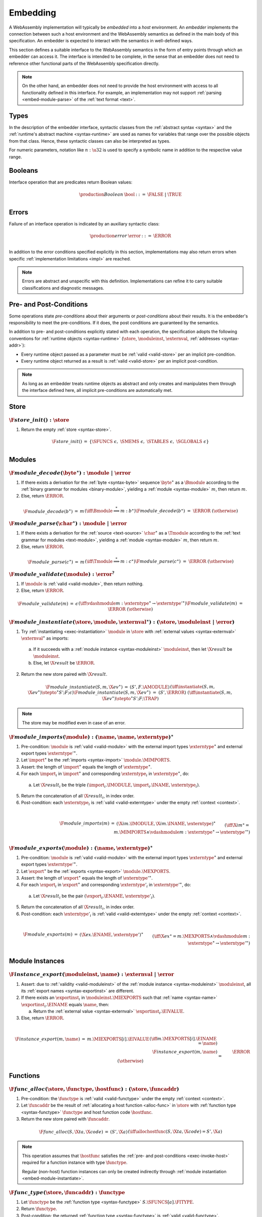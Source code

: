 .. index:: ! embedding, embedder, implementation, host
.. _embed:

Embedding
---------

A WebAssembly implementation will typically be *embedded* into a *host* environment.
An *embedder* implements the connection between such a host environment and the WebAssembly semantics as defined in the main body of this specification.
An embedder is expected to interact with the semantics in well-defined ways.

This section defines a suitable interface to the WebAssembly semantics in the form of entry points through which an embedder can access it.
The interface is intended to be complete, in the sense that an embedder does not need to reference other functional parts of the WebAssembly specification directly.

.. note::
   On the other hand, an embedder does not need to provide the host environment with access to all functionality defined in this interface.
   For example, an implementation may not support :ref:`parsing <embed-module-parse>` of the :ref:`text format <text>`.

Types
~~~~~

In the description of the embedder interface, syntactic classes from the :ref:`abstract syntax <syntax>` and the :ref:`runtime's abstract machine <syntax-runtime>` are used as names for variables that range over the possible objects from that class.
Hence, these syntactic classes can also be interpreted as types.

For numeric parameters, notation like :math:`n:\u32` is used to specify a symbolic name in addition to the respective value range.


.. _embed-bool:

Booleans
~~~~~~~~

Interface operation that are predicates return Boolean values:

.. math::
   \begin{array}{llll}
   \production{Boolean} & \bool &::=& \FALSE ~|~ \TRUE \\
   \end{array}


.. _embed-error:

Errors
~~~~~~

Failure of an interface operation is indicated by an auxiliary syntactic class:

.. math::
   \begin{array}{llll}
   \production{error} & \error &::=& \ERROR \\
   \end{array}

In addition to the error conditions specified explicitly in this section, implementations may also return errors when specific :ref:`implementation limitations <impl>` are reached.

.. note::
   Errors are abstract and unspecific with this definition.
   Implementations can refine it to carry suitable classifications and diagnostic messages.


Pre- and Post-Conditions
~~~~~~~~~~~~~~~~~~~~~~~~

Some operations state *pre-conditions* about their arguments or *post-conditions* about their results.
It is the embedder's responsibility to meet the pre-conditions.
If it does, the post conditions are guaranteed by the semantics.

In addition to pre- and post-conditions explicitly stated with each operation, the specification adopts the following conventions for :ref:`runtime objects <syntax-runtime>` (:math:`\store`, :math:`\moduleinst`, :math:`\externval`, :ref:`addresses <syntax-addr>`):

* Every runtime object passed as a parameter must be :ref:`valid <valid-store>` per an implicit pre-condition.

* Every runtime object returned as a result is :ref:`valid <valid-store>` per an implicit post-condition.

.. note::
   As long as an embedder treats runtime objects as abstract and only creates and manipulates them through the interface defined here, all implicit pre-conditions are automatically met.



.. index:: allocation, store
.. _embed-store:

Store
~~~~~

.. _embed-store-init:

:math:`\F{store\_init}() : \store`
..................................

1. Return the empty :ref:`store <syntax-store>`.

.. math::
   \begin{array}{lclll}
   \F{store\_init}() &=& \{ \SFUNCS~\epsilon,~ \SMEMS~\epsilon,~ \STABLES~\epsilon,~ \SGLOBALS~\epsilon \} \\
   \end{array}


.. index:: module
.. _embed-module:

Modules
~~~~~~~

.. index:: binary format
.. _embed-module-decode:

:math:`\F{module\_decode}(\byte^\ast) : \module ~|~ \error`
...........................................................

1. If there exists a derivation for the :ref:`byte <syntax-byte>` sequence :math:`\byte^\ast` as a :math:`\Bmodule` according to the :ref:`binary grammar for modules <binary-module>`, yielding a :ref:`module <syntax-module>` :math:`m`, then return :math:`m`.

2. Else, return :math:`\ERROR`.

.. math::
   \begin{array}{lclll}
   \F{module\_decode}(b^\ast) &=& m && (\iff \Bmodule \stackrel\ast\Longrightarrow m{:}b^\ast) \\
   \F{module\_decode}(b^\ast) &=& \ERROR && (\otherwise) \\
   \end{array}


.. index:: text format
.. _embed-module-parse:

:math:`\F{module\_parse}(\char^\ast) : \module ~|~ \error`
..........................................................

1. If there exists a derivation for the :ref:`source <text-source>` :math:`\char^\ast` as a :math:`\Tmodule` according to the :ref:`text grammar for modules <text-module>`, yielding a :ref:`module <syntax-module>` :math:`m`, then return :math:`m`.

2. Else, return :math:`\ERROR`.

.. math::
   \begin{array}{lclll}
   \F{module\_parse}(c^\ast) &=& m && (\iff \Tmodule \stackrel\ast\Longrightarrow m{:}c^\ast) \\
   \F{module\_parse}(c^\ast) &=& \ERROR && (\otherwise) \\
   \end{array}


.. index:: validation
.. _embed-module-validate:

:math:`\F{module\_validate}(\module) : \error^?`
................................................

1. If :math:`\module` is :ref:`valid <valid-module>`, then return nothing.

2. Else, return :math:`\ERROR`.

.. math::
   \begin{array}{lclll}
   \F{module\_validate}(m) &=& \epsilon && (\iff {} \vdashmodule m : \externtype^\ast \rightarrow {\externtype'}^\ast) \\
   \F{module\_validate}(m) &=& \ERROR && (\otherwise) \\
   \end{array}


.. index:: instantiation, module instance
.. _embed-module-instantiate:

:math:`\F{module\_instantiate}(\store, \module, \externval^\ast) : (\store, \moduleinst ~|~ \error)`
....................................................................................................

1. Try :ref:`instantiating <exec-instantiation>` :math:`\module` in :math:`\store` with :ref:`external values <syntax-externval>` :math:`\externval^\ast` as imports:

  a. If it succeeds with a :ref:`module instance <syntax-moduleinst>` :math:`\moduleinst`, then let :math:`\X{result}` be :math:`\moduleinst`.

  b. Else, let :math:`\X{result}` be :math:`\ERROR`.

2. Return the new store paired with :math:`\X{result}`.

.. math::
   \begin{array}{lclll}
   \F{module\_instantiate}(S, m, \X{ev}^\ast) &=& (S', F.\AMODULE) && (\iff \instantiate(S, m, \X{ev}^\ast) \stepto^\ast S'; F; \epsilon) \\
   \F{module\_instantiate}(S, m, \X{ev}^\ast) &=& (S', \ERROR) && (\iff \instantiate(S, m, \X{ev}^\ast) \stepto^\ast S'; F; \TRAP) \\
   \end{array}

.. note::
   The store may be modified even in case of an error.


.. index:: import
.. _embed-module-imports:

:math:`\F{module\_imports}(\module) : (\name, \name, \externtype)^\ast`
.......................................................................

1. Pre-condition: :math:`\module` is :ref:`valid <valid-module>` with the external import types :math:`\externtype^\ast` and external export types :math:`{\externtype'}^\ast`.

2. Let :math:`\import^\ast` be the :ref:`imports <syntax-import>` :math:`\module.\MIMPORTS`.

3. Assert: the length of :math:`\import^\ast` equals the length of :math:`\externtype^\ast`.

4. For each :math:`\import_i` in :math:`\import^\ast` and corresponding :math:`\externtype_i` in :math:`\externtype^\ast`, do:

  a. Let :math:`\X{result}_i` be the triple :math:`(\import_i.\IMODULE, \import_i.\INAME, \externtype_i)`.

5. Return the concatenation of all :math:`\X{result}_i`, in index order.

6. Post-condition: each :math:`\externtype_i` is :ref:`valid <valid-externtype>` under the empty :ref:`context <context>`.

.. math::
   ~ \\
   \begin{array}{lclll}
   \F{module\_imports}(m) &=& (\X{im}.\IMODULE, \X{im}.\INAME, \externtype)^\ast \\
     && \qquad (\iff \X{im}^\ast = m.\MIMPORTS \wedge {} \vdashmodule m : \externtype^\ast \rightarrow {\externtype'}^\ast) \\
   \end{array}


.. index:: export
.. _embed-module-exports:

:math:`\F{module\_exports}(\module) : (\name, \externtype)^\ast`
................................................................

1. Pre-condition: :math:`\module` is :ref:`valid <valid-module>` with the external import types :math:`\externtype^\ast` and external export types :math:`{\externtype'}^\ast`.

2. Let :math:`\export^\ast` be the :ref:`exports <syntax-export>` :math:`\module.\MEXPORTS`.

3. Assert: the length of :math:`\export^\ast` equals the length of :math:`{\externtype'}^\ast`.

4. For each :math:`\export_i` in :math:`\export^\ast` and corresponding :math:`\externtype'_i` in :math:`{\externtype'}^\ast`, do:

  a. Let :math:`\X{result}_i` be the pair :math:`(\export_i.\ENAME, \externtype'_i)`.

5. Return the concatenation of all :math:`\X{result}_i`, in index order.

6. Post-condition: each :math:`\externtype'_i` is :ref:`valid <valid-externtype>` under the empty :ref:`context <context>`.

.. math::
   ~ \\
   \begin{array}{lclll}
   \F{module\_exports}(m) &=& (\X{ex}.\ENAME, \externtype')^\ast \\
     && \qquad (\iff \X{ex}^\ast = m.\MEXPORTS \wedge {} \vdashmodule m : \externtype^\ast \rightarrow {\externtype'}^\ast) \\
   \end{array}


.. index:: module, module instance
.. _embed-instance:

Module Instances
~~~~~~~~~~~~~~~~

.. index:: export, export instance

.. _embed-instance-export:

:math:`\F{instance\_export}(\moduleinst, \name) : \externval ~|~ \error`
........................................................................

1. Assert: due to :ref:`validity <valid-moduleinst>` of the :ref:`module instance <syntax-moduleinst>` :math:`\moduleinst`, all its :ref:`export names <syntax-exportinst>` are different.

2. If there exists an :math:`\exportinst_i` in :math:`\moduleinst.\MIEXPORTS` such that :ref:`name <syntax-name>` :math:`\exportinst_i.\EINAME` equals :math:`\name`, then:

   a. Return the :ref:`external value <syntax-externval>` :math:`\exportinst_i.\EIVALUE`.

3. Else, return :math:`\ERROR`.

.. math::
   ~ \\
   \begin{array}{lclll}
   \F{instance\_export}(m, \name) &=& m.\MIEXPORTS[i].\EIVALUE && (\iff m.\MEXPORTS[i].\EINAME = \name) \\
   \F{instance\_export}(m, \name) &=& \ERROR && (\otherwise) \\
   \end{array}


.. index:: function, host function, function address, function instance, function type, store
.. _embed-func:

Functions
~~~~~~~~~

.. _embed-func-alloc:

:math:`\F{func\_alloc}(\store, \functype, \hostfunc) : (\store, \funcaddr)`
...........................................................................

1. Pre-condition: the :math:`\functype` is :ref:`valid <valid-functype>` under the empty :ref:`context <context>`.

2. Let :math:`\funcaddr` be the result of :ref:`allocating a host function <alloc-func>` in :math:`\store` with :ref:`function type <syntax-functype>` :math:`\functype` and host function code :math:`\hostfunc`.

3. Return the new store paired with :math:`\funcaddr`.

.. math::
   \begin{array}{lclll}
   \F{func\_alloc}(S, \X{ta}, \X{code}) &=& (S', \X{a}) && (\iff \allochostfunc(S, \X{ta}, \X{code}) = S', \X{a}) \\
   \end{array}

.. note::
   This operation assumes that :math:`\hostfunc` satisfies the :ref:`pre- and post-conditions <exec-invoke-host>` required for a function instance with type :math:`\functype`.

   Regular (non-host) function instances can only be created indirectly through :ref:`module instantiation <embed-module-instantiate>`.


.. _embed-func-type:

:math:`\F{func\_type}(\store, \funcaddr) : \functype`
.....................................................

1. Let :math:`\functype` be the :ref:`function type <syntax-functype>` :math:`S.\SFUNCS[a].\FITYPE`.

2. Return :math:`\functype`.

3. Post-condition: the returned :ref:`function type <syntax-functype>` is :ref:`valid <valid-functype>`.

.. math::
   \begin{array}{lclll}
   \F{func\_type}(S, a) &=& S.\SFUNCS[a].\FITYPE \\
   \end{array}


.. index:: invocation, value, result
.. _embed-func-invoke:

:math:`\F{func\_invoke}(\store, \funcaddr, \val^\ast) : (\store, \val^\ast ~|~ \error)`
........................................................................................

1. Try :ref:`invoking <exec-invocation>` the function :math:`\funcaddr` in :math:`\store` with :ref:`values <syntax-val>` :math:`\val^\ast` as arguments:

  a. If it succeeds with :ref:`values <syntax-val>` :math:`{\val'}^\ast` as results, then let :math:`\X{result}` be :math:`{\val'}^\ast`.

  b. Else it has trapped, hence let :math:`\X{result}` be :math:`\ERROR`.

2. Return the new store paired with :math:`\X{result}`.

.. math::
   ~ \\
   \begin{array}{lclll}
   \F{func\_invoke}(S, a, v^\ast) &=& (S', {v'}^\ast) && (\iff \invoke(S, a, v^\ast) \stepto^\ast S'; F; {v'}^\ast) \\
   \F{func\_invoke}(S, a, v^\ast) &=& (S', \ERROR) && (\iff \invoke(S, a, v^\ast) \stepto^\ast S'; F; \TRAP) \\
   \end{array}

.. note::
   The store may be modified even in case of an error.


.. index:: table, table address, store, table instance, table type, element, function address
.. _embed-table:

Tables
~~~~~~

.. _embed-table-alloc:

:math:`\F{table\_alloc}(\store, \tabletype, \reff) : (\store, \tableaddr)`
..........................................................................

1. Pre-condition: the :math:`\tabletype` is :ref:`valid <valid-tabletype>` under the empty :ref:`context <context>`.

2. Let :math:`\tableaddr` be the result of :ref:`allocating a table <alloc-table>` in :math:`\store` with :ref:`table type <syntax-tabletype>` :math:`\tabletype` and initialization value :math:`\reff`.

3. Return the new store paired with :math:`\tableaddr`.

.. math::
   \begin{array}{lclll}
   \F{table\_alloc}(S, \X{tt}, r) &=& (S', \X{a}) && (\iff \alloctable(S, \X{tt}, r) = S', \X{a}) \\
   \end{array}


.. _embed-table-type:

:math:`\F{table\_type}(\store, \tableaddr) : \tabletype`
........................................................

1. Return :math:`S.\STABLES[a].\TITYPE`.

2. Post-condition: the returned :ref:`table type <syntax-tabletype>` is :ref:`valid <valid-tabletype>` under the empty :ref:`context <context>`.

.. math::
   \begin{array}{lclll}
   \F{table\_type}(S, a) &=& S.\STABLES[a].\TITYPE \\
   \end{array}


.. _embed-table-read:

:math:`\F{table\_read}(\store, \tableaddr, i:\u32) : \reff ~|~ \error`
......................................................................

1. Let :math:`\X{ti}` be the :ref:`table instance <syntax-tableinst>` :math:`\store.\STABLES[\tableaddr]`.

2. If :math:`i` is larger than or equal to the length of :math:`\X{ti}.\TIELEM`, then return :math:`\ERROR`.

3. Else, return the :ref:`reference value <syntax-ref>` :math:`\X{ti}.\TIELEM[i]`.

.. math::
   \begin{array}{lclll}
   \F{table\_read}(S, a, i) &=& r && (\iff S.\STABLES[a].\TIELEM[i] = r) \\
   \F{table\_read}(S, a, i) &=& \ERROR && (\otherwise) \\
   \end{array}


.. _embed-table-write:

:math:`\F{table\_write}(\store, \tableaddr, i:\u32, \reff) : \store ~|~ \error`
...............................................................................

1. Let :math:`\X{ti}` be the :ref:`table instance <syntax-tableinst>` :math:`\store.\STABLES[\tableaddr]`.

2. If :math:`i` is larger than or equal to the length of :math:`\X{ti}.\TIELEM`, then return :math:`\ERROR`.

3. Replace :math:`\X{ti}.\TIELEM[i]` with the :ref:`reference value <syntax-ref>` :math:`\reff`.

4. Return the updated store.

.. math::
   \begin{array}{lclll}
   \F{table\_write}(S, a, i, r) &=& S' && (\iff S' = S \with \STABLES[a].\TIELEM[i] = r) \\
   \F{table\_write}(S, a, i, r) &=& \ERROR && (\otherwise) \\
   \end{array}


.. _embed-table-size:

:math:`\F{table\_size}(\store, \tableaddr) : \u32`
..................................................

1. Return the length of :math:`\store.\STABLES[\tableaddr].\TIELEM`.

.. math::
   ~ \\
   \begin{array}{lclll}
   \F{table\_size}(S, a) &=& n &&
     (\iff |S.\STABLES[a].\TIELEM| = n) \\
   \end{array}



.. _embed-table-grow:

:math:`\F{table\_grow}(\store, \tableaddr, n:\u32, \reff) : \store ~|~ \error`
..............................................................................

1. Try :ref:`growing <grow-table>` the :ref:`table instance <syntax-tableinst>` :math:`\store.\STABLES[\tableaddr]` by :math:`n` elements with initialization value :math:`\reff`:

   a. If it succeeds, return the updated store.

   b. Else, return :math:`\ERROR`.

.. math::
   ~ \\
   \begin{array}{lclll}
   \F{table\_grow}(S, a, n, r) &=& S' &&
     (\iff S' = S \with \STABLES[a] = \growtable(S.\STABLES[a], n, r)) \\
   \F{table\_grow}(S, a, n, r) &=& \ERROR && (\otherwise) \\
   \end{array}


.. index:: memory, memory address, store, memory instance, memory type, byte
.. _embed-mem:

Memories
~~~~~~~~

.. _embed-mem-alloc:

:math:`\F{mem\_alloc}(\store, \memtype) : (\store, \memaddr)`
................................................................

1. Pre-condition: the :math:`\memtype` is :ref:`valid <valid-memtype>` under the empty :ref:`context <context>`.

2. Let :math:`\memaddr` be the result of :ref:`allocating a memory <alloc-mem>` in :math:`\store` with :ref:`memory type <syntax-memtype>` :math:`\memtype`.

3. Return the new store paired with :math:`\memaddr`.

.. math::
   \begin{array}{lclll}
   \F{mem\_alloc}(S, \X{mt}) &=& (S', \X{a}) && (\iff \allocmem(S, \X{mt}) = S', \X{a}) \\
   \end{array}


.. _embed-mem-type:

:math:`\F{mem\_type}(\store, \memaddr) : \memtype`
..................................................

1. Return :math:`S.\SMEMS[a].\MITYPE`.

2. Post-condition: the returned :ref:`memory type <syntax-memtype>` is :ref:`valid <valid-memtype>` under the empty :ref:`context <context>`.

.. math::
   \begin{array}{lclll}
   \F{mem\_type}(S, a) &=& S.\SMEMS[a].\MITYPE \\
   \end{array}


.. _embed-mem-read:

:math:`\F{mem\_read}(\store, \memaddr, i:\u32) : \byte ~|~ \error`
..................................................................

1. Let :math:`\X{mi}` be the :ref:`memory instance <syntax-meminst>` :math:`\store.\SMEMS[\memaddr]`.

2. If :math:`i` is larger than or equal to the length of :math:`\X{mi}.\MIDATA`, then return :math:`\ERROR`.

3. Else, return the  :ref:`byte <syntax-byte>` :math:`\X{mi}.\MIDATA[i]`.

.. math::
   \begin{array}{lclll}
   \F{mem\_read}(S, a, i) &=& b && (\iff S.\SMEMS[a].\MIDATA[i] = b) \\
   \F{mem\_read}(S, a, i) &=& \ERROR && (\otherwise) \\
   \end{array}


.. _embed-mem-write:

:math:`\F{mem\_write}(\store, \memaddr, i:\u32, \byte) : \store ~|~ \error`
...........................................................................

1. Let :math:`\X{mi}` be the :ref:`memory instance <syntax-meminst>` :math:`\store.\SMEMS[\memaddr]`.

2. If :math:`\u32` is larger than or equal to the length of :math:`\X{mi}.\MIDATA`, then return :math:`\ERROR`.

3. Replace :math:`\X{mi}.\MIDATA[i]` with :math:`\byte`.

4. Return the updated store.

.. math::
   \begin{array}{lclll}
   \F{mem\_write}(S, a, i, b) &=& S' && (\iff S' = S \with \SMEMS[a].\MIDATA[i] = b) \\
   \F{mem\_write}(S, a, i, b) &=& \ERROR && (\otherwise) \\
   \end{array}


.. _embed-mem-size:

:math:`\F{mem\_size}(\store, \memaddr) : \u32`
..............................................

1. Return the length of :math:`\store.\SMEMS[\memaddr].\MIDATA` divided by the :ref:`page size <page-size>`.

.. math::
   ~ \\
   \begin{array}{lclll}
   \F{mem\_size}(S, a) &=& n &&
     (\iff |S.\SMEMS[a].\MIDATA| = n \cdot 64\,\F{Ki}) \\
   \end{array}



.. _embed-mem-grow:

:math:`\F{mem\_grow}(\store, \memaddr, n:\u32) : \store ~|~ \error`
...................................................................

1. Try :ref:`growing <grow-mem>` the :ref:`memory instance <syntax-meminst>` :math:`\store.\SMEMS[\memaddr]` by :math:`n` :ref:`pages <page-size>`:

   a. If it succeeds, return the updated store.

   b. Else, return :math:`\ERROR`.

.. math::
   ~ \\
   \begin{array}{lclll}
   \F{mem\_grow}(S, a, n) &=& S' &&
     (\iff S' = S \with \SMEMS[a] = \growmem(S.\SMEMS[a], n)) \\
   \F{mem\_grow}(S, a, n) &=& \ERROR && (\otherwise) \\
   \end{array}



.. index:: global, global address, store, global instance, global type, value
.. _embed-global:

Globals
~~~~~~~

.. _embed-global-alloc:

:math:`\F{global\_alloc}(\store, \globaltype, \val) : (\store, \globaladdr)`
............................................................................

1. Pre-condition: the :math:`\globaltype` is :ref:`valid <valid-globaltype>` under the empty :ref:`context <context>`.

2. Let :math:`\globaladdr` be the result of :ref:`allocating a global <alloc-global>` in :math:`\store` with :ref:`global type <syntax-globaltype>` :math:`\globaltype` and initialization value :math:`\val`.

3. Return the new store paired with :math:`\globaladdr`.

.. math::
   \begin{array}{lclll}
   \F{global\_alloc}(S, \X{gt}, v) &=& (S', \X{a}) && (\iff \allocglobal(S, \X{gt}, v) = S', \X{a}) \\
   \end{array}


.. _embed-global-type:

:math:`\F{global\_type}(\store, \globaladdr) : \globaltype`
...........................................................

1. Return :math:`S.\SGLOBALS[a].\GITYPE`.

2. Post-condition: the returned :ref:`global type <syntax-globaltype>` is :ref:`valid <valid-globaltype>` under the empty :ref:`context <context>`.

.. math::
   \begin{array}{lclll}
   \F{global\_type}(S, a) &=& S.\SGLOBALS[a].\GITYPE \\
   \end{array}


.. _embed-global-read:

:math:`\F{global\_read}(\store, \globaladdr) : \val`
....................................................

1. Let :math:`\X{gi}` be the :ref:`global instance <syntax-globalinst>` :math:`\store.\SGLOBALS[\globaladdr]`.

2. Return the :ref:`value <syntax-val>` :math:`\X{gi}.\GIVALUE`.

.. math::
   \begin{array}{lclll}
   \F{global\_read}(S, a) &=& v && (\iff S.\SGLOBALS[a].\GIVALUE = v) \\
   \end{array}


.. _embed-global-write:

:math:`\F{global\_write}(\store, \globaladdr, \val) : \store ~|~ \error`
........................................................................

1. Let :math:`\X{gi}` be the :ref:`global instance <syntax-globalinst>` :math:`\store.\SGLOBALS[\globaladdr]`.

2. Let :math:`\mut~t` be the structure of the :ref:`global type <syntax-globaltype>` :math:`\X{gi}.\GITYPE`.

3. If :math:`\mut` is not :math:`\MVAR`, then return :math:`\ERROR`.

4. Replace :math:`\X{gi}.\GIVALUE` with the :ref:`value <syntax-val>` :math:`\val`.

5. Return the updated store.

.. math::
   ~ \\
   \begin{array}{lclll}
   \F{global\_write}(S, a, v) &=& S' && (\iff S.\SGLOBALS[a].\GITYPE = \MVAR~t \wedge S' = S \with \SGLOBALS[a].\GIVALUE = v) \\
   \F{global\_write}(S, a, v) &=& \ERROR && (\otherwise) \\
   \end{array}


.. index:: reference, reference type
.. _embed-ref-type:

References
~~~~~~~~~~

:math:`\F{ref\_type}(\store, \reff) : \reftype`
...............................................

1. Pre-condition: the :ref:`reference <syntax-ref>` :math:`\reff` is :ref:`valid <valid-val>` under store :math:`S`.

2. Return the :ref:`reference type <syntax-reftype>` :math:`t` with which :math:`\reff` is valid.

3. Post-condition: the returned :ref:`reference type <syntax-reftype>` is :ref:`valid <valid-reftype>` under the empty :ref:`context <context>`.

.. math::
   \begin{array}{lclll}
   \F{ref\_type}(S, r) &=& t && (\iff S \vdashval r : t) \\
   \end{array}

.. note::
   In future versions of WebAssembly,
   not all references may carry precise type information at run time.
   In such cases, this function may return a less precise supertype.


.. index:: value type, external type, subtyping
.. _embed-match-valtype:
.. _embed-match-externtype:

Matching
~~~~~~~~

:math:`\F{match\_valtype}(\valtype_1, \valtype_2) : \bool`
..........................................................

1. Pre-condition: the :ref:`value types <syntax-valtype>` :math:`\valtype_1` and :math:`\valtype_2` are :ref:`valid <valid-valtype>` under the empty :ref:`context <context>`.

2. If :math:`\valtype_1` :ref:`matches <match-valtype>` :math:`\valtype_2`, then return :math:`\TRUE`.

3. Else, return :math:`\FALSE`.

.. math::
   \begin{array}{lclll}
   \F{match\_reftype}(t_1, t_2) &=& \TRUE && (\iff {} \vdashvaltypematch t_1 \matchesvaltype t_2) \\
   \F{match\_reftype}(t_1, t_2) &=& \FALSE && (\otherwise) \\
   \end{array}


:math:`\F{match\_externtype}(\externtype_1, \externtype_2) : \bool`
...................................................................

1. Pre-condition: the :ref:`extern types <syntax-externtype>` :math:`\externtype_1` and :math:`\externtype_2` are :ref:`valid <valid-externtype>` under the empty :ref:`context <context>`.

2. If :math:`\externtype_1` :ref:`matches <match-externtype>` :math:`\externtype_2`, then return :math:`\TRUE`.

3. Else, return :math:`\FALSE`.

.. math::
   \begin{array}{lclll}
   \F{match\_externtype}(\X{et}_1, \X{et}_2) &=& \TRUE && (\iff {} \vdashexterntypematch \X{et}_1 \matchesexterntype \X{et}_2) \\
   \F{match\_externtype}(\X{et}_1, \X{et}_2) &=& \FALSE && (\otherwise) \\
   \end{array}
